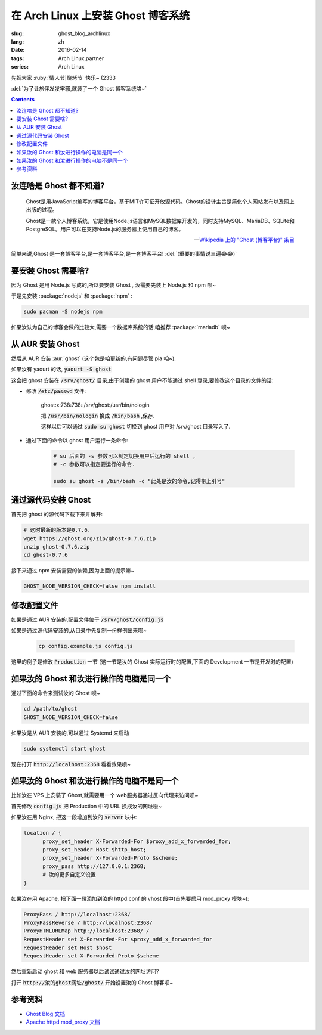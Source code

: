 在 Arch Linux 上安装 Ghost 博客系统
===================================================

:slug: ghost_blog_archlinux
:lang: zh
:date: 2016-02-14
:tags: Arch Linux,partner
:series: Arch Linux

.. PELICAN_BEGIN_SUMMARY

先祝大家 :ruby:`情人节|烧烤节` 快乐~ (2333

:del:`为了让旅伴发发牢骚,就装了一个 Ghost 博客系统咯~`

.. PELICAN_END_SUMMARY

.. contents::

汝连啥是 Ghost 都不知道?
-----------------------------------------------------------------

    Ghost是用JavaScript编写的博客平台，基于MIT许可证开放源代码。Ghost的设计主旨是简化个人网站发布以及网上出版的过程。

    Ghost是一款个人博客系统，它是使用Node.js语言和MySQL数据库开发的，同时支持MySQL、MariaDB、SQLite和PostgreSQL。用户可以在支持Node.js的服务器上使用自己的博客。

    -- `Wikipedia 上的 "Ghost (博客平台)" 条目 <https://zh.wikipedia.org/wiki/Ghost_%28%E5%8D%9A%E5%AE%A2%E5%B9%B3%E5%8F%B0%29>`_
    
简单来说,Ghost 是一套博客平台,是一套博客平台,是一套博客平台! :del:`(重要的事情说三遍😂😂)`

要安装 Ghost 需要啥?
------------------------------------------------------------------

因为 Ghost 是用 Node.js 写成的,所以要安装 Ghost , 汝需要先装上 Node.js 和 npm 呗~

.. alert-warning::
    截至写这篇文章时,Arch Linux 官方源里 Node.js 的版本是 5.6.0 ,而 Ghost 的计划是只支持 Node.js 的 :ruby:`LTS|长期支援` 版本, 而 Node.js 的长期支援版本是 0.10x,0.12x和4.2 .所以嘛...... 
    
    这里(和咱在 AUR 的 ghost 软件包里)用到了一个环境变量 :code:`GHOST_NODE_VERSION_CHECK=false` 来不让 ghost 来检查 node 的版本,在 Node.js 下一个 LTS 版本(6.x)出来前先凑合一下呗~
    

于是先安装 :package:`nodejs` 和 :package:`npm` :

.. code-block:: bash

    sudo pacman -S nodejs npm
    
如果汝认为自己的博客会做的比较大,需要一个数据库系统的话,咱推荐 :package:`mariadb` 呗~

从 AUR 安装 Ghost
--------------------------------------------------------------------
然后从 AUR 安装 :aur:`ghost` (这个包是咱更新的,有问题尽管 pia 咱~).

如果汝有 yaourt 的话, :code:`yaourt -S ghost`

这会把 ghost 安装在 :code:`/srv/ghost/` 目录,由于创建的 ghost 用户不能通过 shell 登录,要修改这个目录的文件的话:

* 修改 :code:`/etc/passwd` 文件:

    ghost:x:738:738::/srv/ghost:/usr/bin/nologin
    
    把 :code:`/usr/bin/nologin` 换成 :code:`/bin/bash` ,保存.
    
    这样以后可以通过 :code:`sudo su ghost` 切换到 ghost 用户对 /srv/ghost 目录写入了.
 
* 通过下面的命令以 ghost 用户运行一条命令:
    
    .. code-block:: bash
        
        # su 后面的 -s 参数可以制定切换用户后运行的 shell , 
        # -c 参数可以指定要运行的命令.
        
        sudo su ghost -s /bin/bash -c "此处是汝的命令,记得带上引号"

通过源代码安装 Ghost 
--------------------------------------------------------------------
首先把 ghost 的源代码下载下来并解开:

.. code-block:: bash 
    
    # 这时最新的版本是0.7.6.
    wget https://ghost.org/zip/ghost-0.7.6.zip
    unzip ghost-0.7.6.zip 
    cd ghost-0.7.6
    
接下来通过 npm 安装需要的依赖,因为上面的提示嘛~

.. code-block:: bash 

    GHOST_NODE_VERSION_CHECK=false npm install
    
修改配置文件
---------------------------------------------------------------------

如果是通过 AUR 安装的,配置文件位于 :code:`/srv/ghost/config.js`

如果是通过源代码安装的,从目录中先复制一份样例出来呗~

    .. code-block:: bash

        cp config.example.js config.js
        

这里的例子是修改 :code:`Production` 一节
(这一节是汝的 Ghost 实际运行时的配置,下面的 Development 一节是开发时的配置)

.. code-block:: javascript
    config = {
        // ### Production
        // When running Ghost in the wild, use the production environment.
        // Configure your URL and mail settings here
        production: {
            // 汝的网址?
            url: 'http://localhost',
            mail: {},
            // 汝想使用那种数据库? 
            // 下面的例子是 sqlite3 数据库,配置文件中还有设置 MariaDB 数据库 的样例
            database: {
                client: 'sqlite3',
                connection: {
                    filename: path.join(__dirname, '/content/data/ghost.db')
                },
                debug: falseProduction
            },
    
            server: {
                host: '127.0.0.1',
                port: '2368'
            }
        },

如果汝的 Ghost 和汝进行操作的电脑是同一个
------------------------------------------------

通过下面的命令来测试汝的 Ghost 呗~

.. code-block:: bash

    cd /path/to/ghost
    GHOST_NODE_VERSION_CHECK=false
    
如果汝是从 AUR 安装的,可以通过 Systemd 来启动

.. code-block:: bash

    sudo systemctl start ghost
    
现在打开 :code:`http://localhost:2368` 看看效果呗~

如果汝的 Ghost 和汝进行操作的电脑不是同一个
-------------------------------------------------------

比如汝在 VPS 上安装了 Ghost,就需要用一个 web服务器通过反向代理来访问呗~

首先修改 :code:`config.js` 把 Production 中的 URL 换成汝的网址啦~

如果汝在用 Nginx, 把这一段增加到汝的 :code:`server` 块中:

.. code-block:: text

     location / {
           proxy_set_header X-Forwarded-For $proxy_add_x_forwarded_for;
           proxy_set_header Host $http_host;
           proxy_set_header X-Forwarded-Proto $scheme;
           proxy_pass http://127.0.0.1:2368;
           # 汝的更多自定义设置
     }
     
如果汝在用 Apache, 把下面一段添加到汝的 httpd.conf 的 vhost 段中(首先要启用 mod_proxy 模块~):

.. code-block:: text

    ProxyPass / http://localhost:2368/
    ProxyPassReverse / http://localhost:2368/
    ProxyHTMLURLMap http://localhost:2368/ /
    RequestHeader set X-Forwarded-For $proxy_add_x_forwarded_for
    RequestHeader set Host $host
    RequestHeader set X-Forwarded-Proto $scheme	


然后重新启动 ghost 和 web 服务器以后试试通过汝的网址访问?

打开 :code:`http://汝的ghost网址/ghost/` 开始设置汝的 Ghost 博客呗~

参考资料
----------------------------------------

* `Ghost Blog 文档 <http://support.ghost.org/developers>`_
* `Apache httpd mod_proxy 文档 <http://httpd.apache.org/docs/2.4/mod/mod_proxy.html>`_
